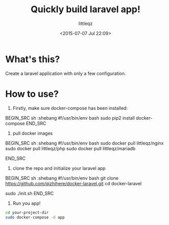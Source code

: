 #+TITLE: Quickly build laravel app!
#+DESCRIPTION:
#+KEYWORDS:
#+AUTHOR: littleqz
#+EMAIL: qizhihere@gmail.com
#+DATE: <2015-07-07 Jul 22:09>
#+STARTUP: indent hideblocks content
#+OPTIONS: ^:{} toc:nil

* What's this?
Create a laravel application with only a few configuration.

* How to use?

1. Firstly, make sure docker-compose has been installed:

BEGIN_SRC sh :shebang #!/usr/bin/env bash
sudo pip2 install docker-compose
END_SRC

2. pull docker images

BEGIN_SRC sh :shebang #!/usr/bin/env bash
sudo docker pull littleqz/nginx
sudo docker pull littleqz/php
sudo docker pull littleqz/mariadb

END_SRC

3. clone the repo and initialize your laravel app

BEGIN_SRC sh :shebang #!/usr/bin/env bash
git clone https://github.com/qizhihere/docker-laravel.git
cd docker-laravel

# do some configuration in ~init.sh~
sudo ./init.sh
END_SRC

4. Run you app!

#+BEGIN_SRC sh :shebang #!/usr/bin/env bash
  cd your-project-dir
  sudo docker-compose -d app
#+END_SRC
